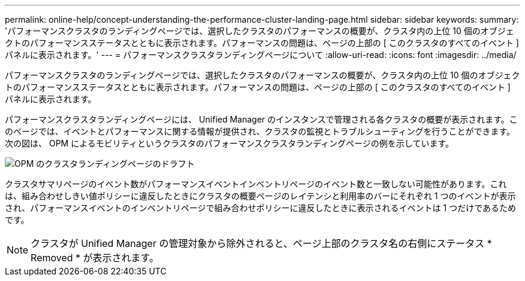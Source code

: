 ---
permalink: online-help/concept-understanding-the-performance-cluster-landing-page.html 
sidebar: sidebar 
keywords:  
summary: 'パフォーマンスクラスタのランディングページでは、選択したクラスタのパフォーマンスの概要が、クラスタ内の上位 10 個のオブジェクトのパフォーマンスステータスとともに表示されます。パフォーマンスの問題は、ページの上部の [ このクラスタのすべてのイベント ] パネルに表示されます。' 
---
= パフォーマンスクラスタランディングページについて
:allow-uri-read: 
:icons: font
:imagesdir: ../media/


[role="lead"]
パフォーマンスクラスタのランディングページでは、選択したクラスタのパフォーマンスの概要が、クラスタ内の上位 10 個のオブジェクトのパフォーマンスステータスとともに表示されます。パフォーマンスの問題は、ページの上部の [ このクラスタのすべてのイベント ] パネルに表示されます。

パフォーマンスクラスタランディングページには、 Unified Manager のインスタンスで管理される各クラスタの概要が表示されます。このページでは、イベントとパフォーマンスに関する情報が提供され、クラスタの監視とトラブルシューティングを行うことができます。次の図は、 OPM によるモビリティというクラスタのパフォーマンスクラスタランディングページの例を示しています。

image::../media/opm-cluster-landing-page-draft.gif[OPM のクラスタランディングページのドラフト]

クラスタサマリページのイベント数がパフォーマンスイベントインベントリページのイベント数と一致しない可能性があります。これは、組み合わせしきい値ポリシーに違反したときにクラスタの概要ページのレイテンシと利用率のバーにそれぞれ 1 つのイベントが表示され、パフォーマンスイベントのインベントリページで組み合わせポリシーに違反したときに表示されるイベントは 1 つだけであるためです。

[NOTE]
====
クラスタが Unified Manager の管理対象から除外されると、ページ上部のクラスタ名の右側にステータス * Removed * が表示されます。

====